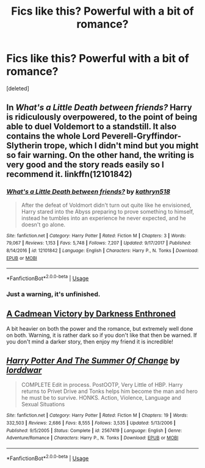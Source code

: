#+TITLE: Fics like this? Powerful with a bit of romance?

* Fics like this? Powerful with a bit of romance?
:PROPERTIES:
:Score: 2
:DateUnix: 1526409394.0
:DateShort: 2018-May-15
:END:
[deleted]


** In /What's a Little Death between friends?/ Harry is ridiculously overpowered, to the point of being able to duel Voldemort to a standstill. It also contains the whole Lord Peverell-Gryffindor-Slytherin trope, which I didn't mind but you might so fair warning. On the other hand, the writing is very good and the story reads easily so I recommend it. linkffn(12101842)
:PROPERTIES:
:Author: theseareusernames
:Score: 2
:DateUnix: 1526419096.0
:DateShort: 2018-May-16
:END:

*** [[https://www.fanfiction.net/s/12101842/1/][*/What's a Little Death between friends?/*]] by [[https://www.fanfiction.net/u/4404355/kathryn518][/kathryn518/]]

#+begin_quote
  After the defeat of Voldmort didn't turn out quite like he envisioned, Harry stared into the Abyss preparing to prove something to himself, instead he tumbles into an experience he never expected, and he doesn't go alone.
#+end_quote

^{/Site/:} ^{fanfiction.net} ^{*|*} ^{/Category/:} ^{Harry} ^{Potter} ^{*|*} ^{/Rated/:} ^{Fiction} ^{M} ^{*|*} ^{/Chapters/:} ^{3} ^{*|*} ^{/Words/:} ^{79,067} ^{*|*} ^{/Reviews/:} ^{1,153} ^{*|*} ^{/Favs/:} ^{5,748} ^{*|*} ^{/Follows/:} ^{7,207} ^{*|*} ^{/Updated/:} ^{9/17/2017} ^{*|*} ^{/Published/:} ^{8/14/2016} ^{*|*} ^{/id/:} ^{12101842} ^{*|*} ^{/Language/:} ^{English} ^{*|*} ^{/Characters/:} ^{Harry} ^{P.,} ^{N.} ^{Tonks} ^{*|*} ^{/Download/:} ^{[[http://www.ff2ebook.com/old/ffn-bot/index.php?id=12101842&source=ff&filetype=epub][EPUB]]} ^{or} ^{[[http://www.ff2ebook.com/old/ffn-bot/index.php?id=12101842&source=ff&filetype=mobi][MOBI]]}

--------------

*FanfictionBot*^{2.0.0-beta} | [[https://github.com/tusing/reddit-ffn-bot/wiki/Usage][Usage]]
:PROPERTIES:
:Author: FanfictionBot
:Score: 2
:DateUnix: 1526419132.0
:DateShort: 2018-May-16
:END:


*** Just a warning, it's unfinished.
:PROPERTIES:
:Author: internetadventures
:Score: 1
:DateUnix: 1526471028.0
:DateShort: 2018-May-16
:END:


** [[https://m.fanfiction.net/s/11446957/1/][A Cadmean Victory by Darkness Enthroned]]

A bit heavier on both the power and the romance, but extremely well done on both. Warning, it is rather dark so if you don't like that then be warned. If you don't mind a darker story, then enjoy my friend it is incredible!
:PROPERTIES:
:Score: 2
:DateUnix: 1526436084.0
:DateShort: 2018-May-16
:END:


** [[https://www.fanfiction.net/s/2567419/1/][*/Harry Potter And The Summer Of Change/*]] by [[https://www.fanfiction.net/u/708471/lorddwar][/lorddwar/]]

#+begin_quote
  COMPLETE Edit in process. PostOOTP, Very Little of HBP. Harry returns to Privet Drive and Tonks helps him become the man and hero he must be to survive. HONKS. Action, Violence, Language and Sexual Situations
#+end_quote

^{/Site/:} ^{fanfiction.net} ^{*|*} ^{/Category/:} ^{Harry} ^{Potter} ^{*|*} ^{/Rated/:} ^{Fiction} ^{M} ^{*|*} ^{/Chapters/:} ^{19} ^{*|*} ^{/Words/:} ^{332,503} ^{*|*} ^{/Reviews/:} ^{2,686} ^{*|*} ^{/Favs/:} ^{8,555} ^{*|*} ^{/Follows/:} ^{3,535} ^{*|*} ^{/Updated/:} ^{5/13/2006} ^{*|*} ^{/Published/:} ^{9/5/2005} ^{*|*} ^{/Status/:} ^{Complete} ^{*|*} ^{/id/:} ^{2567419} ^{*|*} ^{/Language/:} ^{English} ^{*|*} ^{/Genre/:} ^{Adventure/Romance} ^{*|*} ^{/Characters/:} ^{Harry} ^{P.,} ^{N.} ^{Tonks} ^{*|*} ^{/Download/:} ^{[[http://www.ff2ebook.com/old/ffn-bot/index.php?id=2567419&source=ff&filetype=epub][EPUB]]} ^{or} ^{[[http://www.ff2ebook.com/old/ffn-bot/index.php?id=2567419&source=ff&filetype=mobi][MOBI]]}

--------------

*FanfictionBot*^{2.0.0-beta} | [[https://github.com/tusing/reddit-ffn-bot/wiki/Usage][Usage]]
:PROPERTIES:
:Author: FanfictionBot
:Score: 1
:DateUnix: 1526409406.0
:DateShort: 2018-May-15
:END:
